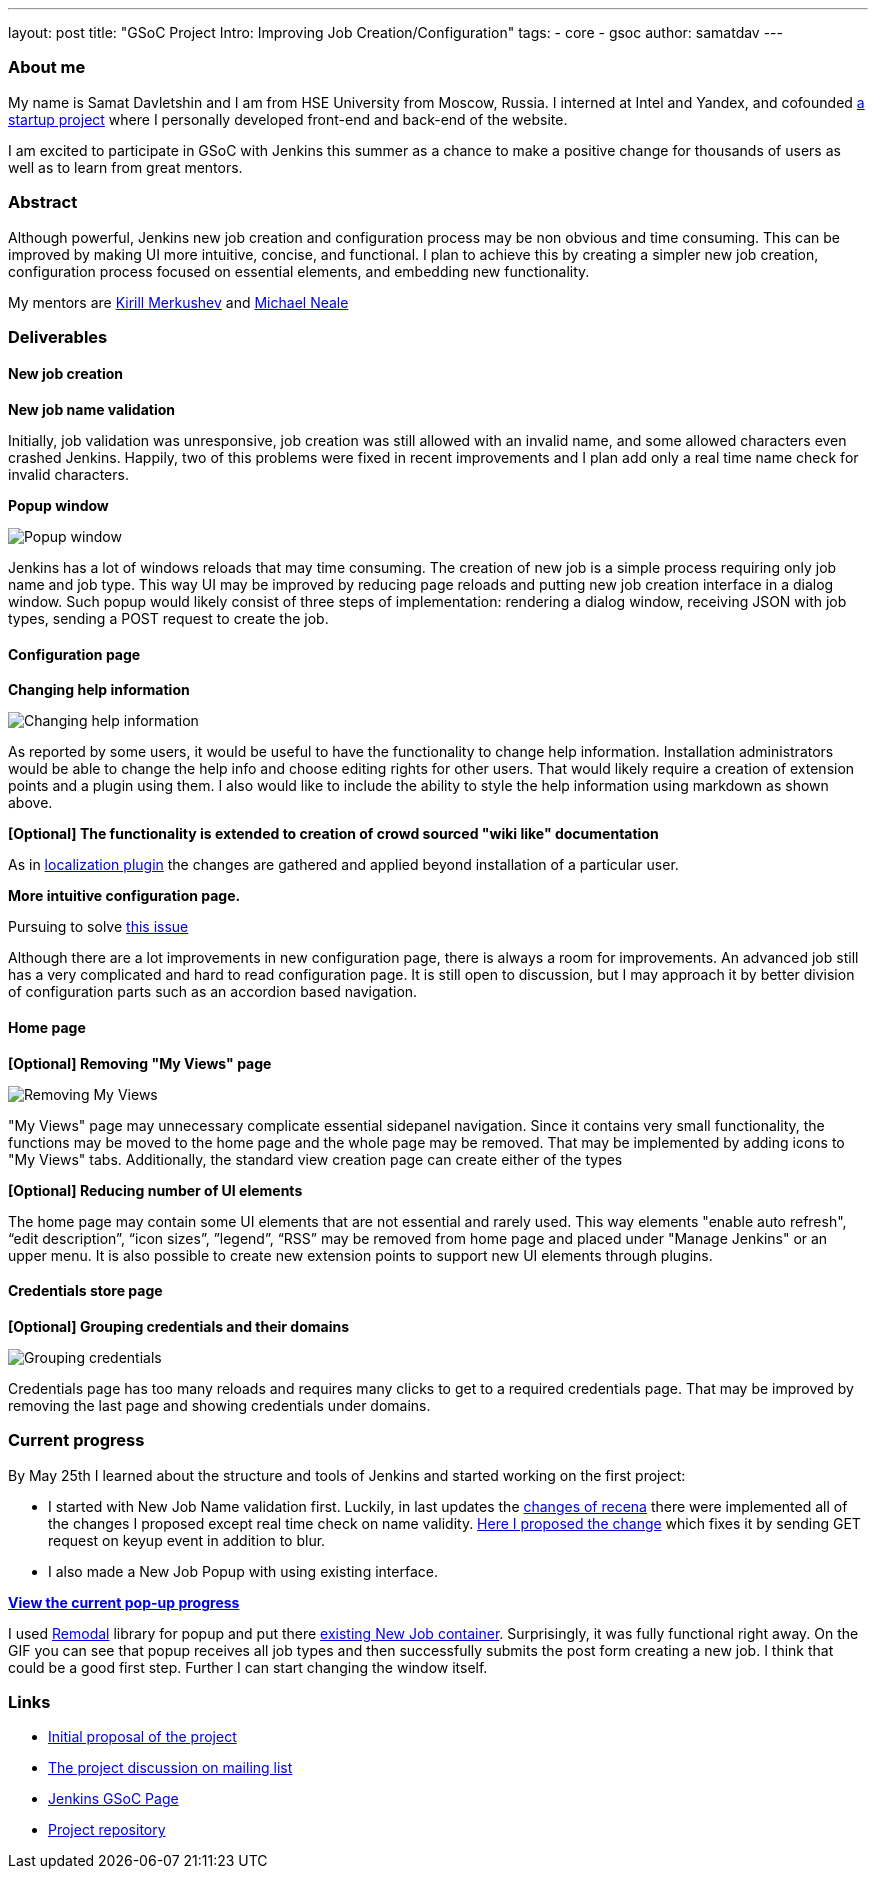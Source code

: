 ---
layout: post
title: "GSoC Project Intro: Improving Job Creation/Configuration"
tags:
- core
- gsoc
author: samatdav
---

=== About me

My name is Samat Davletshin and I am from HSE University from Moscow, Russia. I
interned at Intel and Yandex, and cofounded https://expfood.ru/[a startup
project] where I personally developed front-end and back-end of the website.

I am excited to participate in GSoC with Jenkins this summer as a chanсe to make
a positive change for thousands of users as well as to learn from great mentors.

=== Abstract

Although powerful, Jenkins new job creation and configuration process may be non
obvious and time consuming. This can be improved by making UI more intuitive,
concise, and functional. I plan to achieve this by creating a simpler new job
creation, configuration process focused on essential elements, and embedding new
functionality.

My mentors are https://github.com/lanwen[Kirill Merkushev] and
https://github.com/michaelneale[Michael Neale]

=== Deliverables

==== New job creation

*New job name validation*

Initially, job validation was unresponsive, job creation was still allowed with
an invalid name, and some allowed characters even crashed Jenkins. Happily, two
of this problems were fixed in recent improvements and I plan add only a real
time name check for invalid characters.

*Popup window*

image:/images/post-images/gsoc-job-config/popup-window.gif[Popup window, role=center]

Jenkins has a lot of windows reloads that may time consuming. The creation of
new job is a simple process requiring only job name and job type. This way UI
may be improved by reducing page reloads and putting new job creation interface
in a dialog window. Such popup would likely consist of three steps of
implementation: rendering a dialog window, receiving JSON with job types,
sending a POST request to create the job.

==== Configuration page

*Changing help information*

image:/images/post-images/gsoc-job-config/changing-help.gif[Changing help information, role=center]

As reported by some users, it would be useful to have the functionality to
change help information. Installation administrators would be able to change the
help info and choose editing rights for other users. That would likely require a
creation of extension points and a plugin using them. I also would like to
include the ability to style the help information using markdown as shown above.

*[Optional] The functionality is extended to creation of crowd sourced "wiki like" documentation*

As in
https://wiki.jenkins.io/display/JENKINS/Translation+Assistance+Plugin[localization
plugin] the changes are gathered and applied beyond installation of a particular
user.

*More intuitive configuration page.*

Pursuing to solve https://issues.jenkins.io/browse/JENKINS-32578[this  issue]

Although there are a lot improvements in new configuration page, there is always
a room for improvements. An advanced job still has a very complicated and hard
to read configuration page. It is still open to discussion, but I may approach
it by better division of configuration parts such as an accordion based
navigation.

==== Home page

*[Optional] Removing "My Views" page*

image:/images/post-images/gsoc-job-config/removing-views.jpg[Removing My Views, role=center]

"My Views" page may unnecessary complicate essential sidepanel navigation. Since
it contains very small functionality, the functions may be moved to the home
page and the whole page may be removed. That may be implemented by adding icons
to "My Views" tabs. Additionally, the standard view creation page can create
either of the types

*[Optional] Reducing number of UI elements*

The home page may contain some UI elements that are not essential and rarely
used. This way elements "enable auto refresh", “edit description”, “icon sizes”,
”legend”, “RSS” may be removed from home page and placed under "Manage Jenkins"
or an upper menu. It is also possible to create new extension points to support
new UI elements through plugins.

==== Credentials store page

*[Optional] Grouping credentials and their domains*

image:/images/post-images/gsoc-job-config/credentials-grouping.jpg[Grouping credentials, role=center]

Credentials page has too many reloads and requires many clicks to get to a
required credentials page. That may be improved by removing the last page and
showing credentials under domains.

=== Current progress

By May 25th I learned about the structure and tools of Jenkins and started
working on the first project:

* I started with New Job Name validation first. Luckily, in last updates the
  https://github.com/jenkinsci/jenkins/pull/2324/files[changes of recena] there
  were implemented all of the changes I proposed except real time check on name
  validity. https://goo.gl/3tHDkI[Here I proposed the change] which fixes it by
  sending GET request on keyup event in addition to blur.
* I also made a New Job Popup with using existing interface.


link:/images/post-images/gsoc-job-config/current-popup.gif[*View the current
pop-up progress*]

I used https://github.com/VodkaBears/Remodal[Remodal] library for popup and put
there
https://github.com/jenkinsci/jenkins/blob/master/core/src/main/resources/hudson/model/View/newJob.jelly[existing
New Job container]. Surprisingly, it was fully functional right away. On the GIF
you can see that popup receives all job types and then successfully submits the
post form creating a new job. I think that could be a good first step. Further I
can start changing the window itself.

=== Links

* https://docs.google.com/document/d/122ZGtEZ9aJtkvaV5lsH_ea-Ao1pmM44LL1YnHwvW9l8[Initial proposal of the project]
* https://groups.google.com/forum/#!topic/jenkinsci-dev/fk5deO_SszU[The project discussion on mailing list]
* https://wiki.jenkins.io/display/JENKINS/Google+Summer+Of+Code+2016[Jenkins GSoC Page]
* https://github.com/samatdav/GSOC-Jenkins-Web-UI-Project[Project repository]
